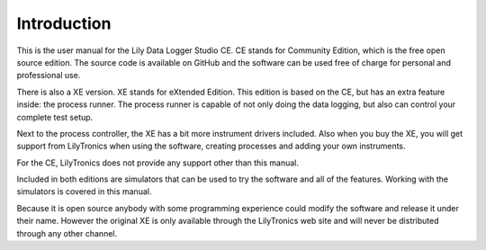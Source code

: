 Introduction
============

This is the user manual for the Lily Data Logger Studio CE. CE stands for Community Edition,
which is the free open source edition. The source code is available on GitHub and the software
can be used free of charge for personal and professional use.

There is also a XE version. XE stands for eXtended Edition. This edition is based on the CE,
but has an extra feature inside: the process runner. The process runner is capable of not only
doing the data logging, but also can control your complete test setup.

Next to the process controller, the XE has a bit more instrument drivers included. Also when you
buy the XE, you will get support from LilyTronics when using the software, creating processes and
adding your own instruments.

For the CE, LilyTronics does not provide any support other than this manual.

Included in both editions are simulators that can be used to try the software and all of the
features. Working with the simulators is covered in this manual.

Because it is open source anybody with some programming experience could modify the software and
release it under their name. However the original XE is only available through the
LilyTronics web site and will never be distributed through any other channel.
